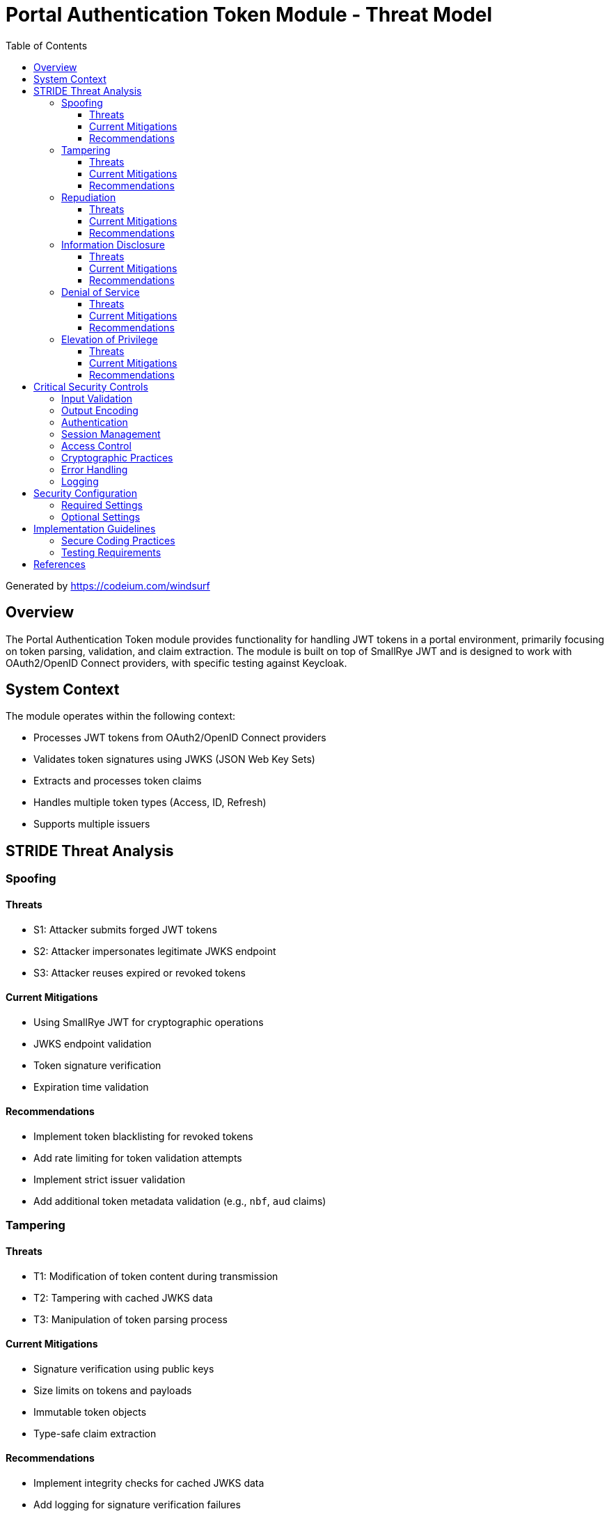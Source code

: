 = Portal Authentication Token Module - Threat Model
:toc:
:toclevels: 3

Generated by https://codeium.com/windsurf 

== Overview

The Portal Authentication Token module provides functionality for handling JWT tokens in a portal environment, primarily focusing on token parsing, validation, and claim extraction. The module is built on top of SmallRye JWT and is designed to work with OAuth2/OpenID Connect providers, with specific testing against Keycloak.

== System Context

The module operates within the following context:

* Processes JWT tokens from OAuth2/OpenID Connect providers
* Validates token signatures using JWKS (JSON Web Key Sets)
* Extracts and processes token claims
* Handles multiple token types (Access, ID, Refresh)
* Supports multiple issuers

== STRIDE Threat Analysis

=== Spoofing

==== Threats
* S1: Attacker submits forged JWT tokens
* S2: Attacker impersonates legitimate JWKS endpoint
* S3: Attacker reuses expired or revoked tokens

==== Current Mitigations
* Using SmallRye JWT for cryptographic operations
* JWKS endpoint validation
* Token signature verification
* Expiration time validation

==== Recommendations
* Implement token blacklisting for revoked tokens
* Add rate limiting for token validation attempts
* Implement strict issuer validation
* Add additional token metadata validation (e.g., `nbf`, `aud` claims)

=== Tampering

==== Threats
* T1: Modification of token content during transmission
* T2: Tampering with cached JWKS data
* T3: Manipulation of token parsing process

==== Current Mitigations
* Signature verification using public keys
* Size limits on tokens and payloads
* Immutable token objects
* Type-safe claim extraction

==== Recommendations
* Implement integrity checks for cached JWKS data
* Add logging for signature verification failures
* Implement strict content-type validation
* Add checksums for cached data

=== Repudiation

==== Threats
* R1: Denial of token usage
* R2: Unauthorized token refresh attempts
* R3: Missing audit trail for token operations

==== Current Mitigations
* Logging of token parsing attempts
* Logging of validation failures
* Token ID tracking

==== Recommendations
* Enhance logging with correlation IDs
* Add structured logging for security events
* Implement token usage tracking
* Add audit logs for sensitive operations

=== Information Disclosure

==== Threats
* I1: Exposure of sensitive claims
* I2: Leakage of token data in logs
* I3: Exposure of JWKS cache contents
* I4: Debug information exposure

==== Current Mitigations
* Limited logging of token content
* Size limits to prevent memory dumps
* Secure error handling
* No sensitive data in toString() methods

==== Recommendations
* Implement claim sanitization in logs
* Add data masking for sensitive claims
* Implement secure key storage for JWKS
* Add security headers for external requests

=== Denial of Service

==== Threats
* D1: JWKS endpoint flooding
* D2: Large token processing
* D3: Complex token structures
* D4: Resource exhaustion through parallel requests

==== Current Mitigations
* Token size limits (8KB)
* Payload size limits (16KB)
* JWKS refresh interval controls
* Null checks and validation

==== Recommendations
* Implement request throttling
* Add circuit breakers for external calls
* Implement resource pools
* Add timeout mechanisms

=== Elevation of Privilege

==== Threats
* E1: Token scope manipulation
* E2: Role/permission injection
* E3: Privilege escalation through claim manipulation
* E4: Bypass of token validation

==== Current Mitigations
* Strict claim type checking
* Signature validation
* Non-nullable constraints
* Type-safe claim extraction

==== Recommendations
* Implement role hierarchy validation
* Add scope validation rules
* Implement strict claim value validation
* Add permission boundary checks

== Critical Security Controls

=== Input Validation
* Token format validation
* Size limits
* Claim type checking
* Issuer validation

=== Output Encoding
* Safe handling of token data in logs
* Secure error messages
* Claim value sanitization

=== Authentication
* Signature verification
* Issuer validation
* Token expiration checking

=== Session Management
* Token lifecycle handling
* Refresh token security
* Token state management

=== Access Control
* Role-based access control support
* Scope validation
* Permission checking

=== Cryptographic Practices
* Use of standard JWT libraries
* JWKS handling
* Key rotation support

=== Error Handling
* Secure error messages
* Logging best practices
* Exception handling

=== Logging
* Security event logging
* Audit logging
* Error logging

== Security Configuration

=== Required Settings
* JWKS endpoint URL
* Allowed issuers
* Token validation rules
* TLS configuration

=== Optional Settings
* JWKS refresh interval
* Token size limits
* Logging levels
* Cache configuration

== Implementation Guidelines

=== Secure Coding Practices
* Input validation for all token data
* Type-safe claim handling
* Immutable objects where possible
* Secure error handling

=== Testing Requirements
* Security test cases
* Boundary testing
* Error condition testing
* Performance testing

== References

* link:https://tools.ietf.org/html/rfc7519[JWT RFC 7519]
* link:https://tools.ietf.org/html/rfc7515[JWS RFC 7515]
* link:https://tools.ietf.org/html/rfc7517[JWK RFC 7517]
* link:https://openid.net/specs/openid-connect-core-1_0.html[OpenID Connect Core]
